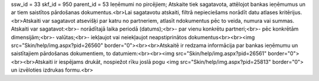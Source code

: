 ssw_id = 33skf_id = 950parent_id = 53Ieņēmumi no pircējiem;Atskaite tiek sagatavota, attēlojot bankas ieņēmumus un ar tiem saistītos pārdošanas dokumentus.<br>Lai sagatavotu atskaiti, filtrā nepieciešams norādīt datu atlases kritērijus.<br>Atskaiti var sagatavot atsevišķi par katru no partneriem, atlasīt \ndokumentus pēc to veida, numura vai summas. Atskaiti var sagatavot:<br>- norādītajā laika periodā (datums);<br>- par vienu konkrētu partneri;<br>- pēc konkrētām dimensijām;<br>- valūtas;<br>- iekļaujot vai neiekļaujot neapstiprinātos dokumentus<br><br><img src="Skin/help/img.aspx?pid=26560" border="0"><br><br>Atskaitē ir redzama informācija par bankas ieņēmumu un saistītajiem pārdošanas dokumentiem, to datumiem:<br><br><img src="Skin/help/img.aspx?pid=26561" border="0"><br><br>Atskaiti ir iespējams drukāt, nospiežot rīku joslā pogu <img src="Skin/help/img.aspx?pid=25813" border="0"> un izvēloties izdrukas formu.<br>